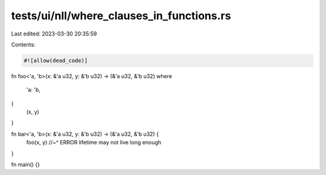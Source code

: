 tests/ui/nll/where_clauses_in_functions.rs
==========================================

Last edited: 2023-03-30 20:35:59

Contents:

.. code-block:: rs

    #![allow(dead_code)]

fn foo<'a, 'b>(x: &'a u32, y: &'b u32) -> (&'a u32, &'b u32)
where
    'a: 'b,
{
    (x, y)
}

fn bar<'a, 'b>(x: &'a u32, y: &'b u32) -> (&'a u32, &'b u32) {
    foo(x, y)
    //~^ ERROR lifetime may not live long enough
}

fn main() {}


